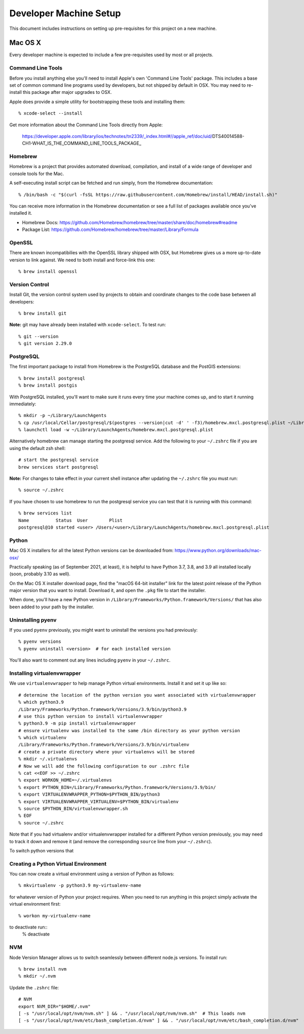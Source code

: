Developer Machine Setup
#######################

This document includes instructions on setting up pre-requisites for this project on a new machine.

Mac OS X
========

Every developer machine is expected to include a few pre-requisites used by most or all projects.

Command Line Tools
''''''''''''''''''

Before you install anything else you'll need to install Apple's own 'Command Line Tools' package.
This includes a base set of common command line programs used by developers, but not shipped by
default in OSX. You may need to re-install this package after major upgrades to OSX.

Apple does provide a simple utility for bootstrapping these tools and installing them::

    % xcode-select --install

Get more information about the Command Line Tools directly from Apple:

    https://developer.apple.com/library/ios/technotes/tn2339/_index.html#//apple_ref/doc/uid/DTS40014588-CH1-WHAT_IS_THE_COMMAND_LINE_TOOLS_PACKAGE_


Homebrew
''''''''

Homebrew is a project that provides automated download, compilation, and install of a wide range
of developer and console tools for the Mac.

A self-executing install script can be fetched and run simply, from the Homebrew documentation::

    % /bin/bash -c "$(curl -fsSL https://raw.githubusercontent.com/Homebrew/install/HEAD/install.sh)"

You can receive more information in the Homebrew documentation or see a full list of packages
available once you've installed it.

* Homebrew Docs: https://github.com/Homebrew/homebrew/tree/master/share/doc/homebrew#readme
* Package List: https://github.com/Homebrew/homebrew/tree/master/Library/Formula

OpenSSL
'''''''

There are known incompatibilies with the OpenSSL library shipped with OSX, but Homebrew gives us
a more up-to-date version to link against. We need to both install and force-link this one::

    % brew install openssl

Version Control
'''''''''''''''

Install Git, the version control system used by 
projects to obtain and coordinate changes to the code base between all
developers::

    % brew install git

**Note:** git may have already been installed with ``xcode-select``. 
To test run::

    % git --version
    % git version 2.29.0

PostgreSQL
''''''''''

The first important package to install from Homebrew is the PostgreSQL database and the PostGIS
extensions::

    % brew install postgresql
    % brew install postgis

With PostgreSQL installed, you'll want to make sure it runs every time your machine comes up, and
to start it running immediately::

    % mkdir -p ~/Library/LaunchAgents
    % cp /usr/local/Cellar/postgresql/$(postgres --version|cut -d' ' -f3)/homebrew.mxcl.postgresql.plist ~/Library/LaunchAgents/
    % launchctl load -w ~/Library/LaunchAgents/homebrew.mxcl.postgresql.plist

Alternatively homebrew can manage starting the postgresql service. 
Add the following to your ``~/.zshrc`` file if you are using the default zsh shell::

    # start the postgresql service
    brew services start postgresql

**Note:** 
For changes to take effect in your current shell instance after updating the ``~/.zshrc`` file you must run::

    % source ~/.zshrc

If you have chosen to use homebrew to run the postgresql service you can test that it is running with this command::

    % brew services list
    Name          Status  User        Plist
    postgresql@10 started <user> /Users/<user>/Library/LaunchAgents/homebrew.mxcl.postgresql.plist

Python
''''''

Mac OS X installers for all the latest Python versions can be downloaded from:
https://www.python.org/downloads/mac-osx/

Practically speaking (as of September 2021, at least), it is helpful to have Python 3.7, 3.8,
and 3.9 all installed locally (soon, probably 3.10 as well).

On the Mac OS X installer download page, find the "macOS 64-bit installer" link for the latest
point release of the Python major version that you want to install. Download it, and open the
``.pkg`` file to start the installer.

When done, you'll have a new Python version in ``/Library/Frameworks/Python.framework/Versions/``
that has also been added to your path by the installer.

Uninstalling pyenv
''''''''''''''''''

If you used ``pyenv`` previously, you might want to uninstall the versions you had previously::

    % pyenv versions
    % pyenv uninstall <version>  # for each installed version

You'll also want to comment out any lines including ``pyenv`` in your ``~/.zshrc``.

Installing virtualenvwrapper
''''''''''''''''''''''''''''

We use ``virtualenvwrapper`` to help manage Python virtual environments. Install it and set it up
like so::

    # determine the location of the python version you want associated with virtualenvwrapper
    % which python3.9
    /Library/Frameworks/Python.framework/Versions/3.9/bin/python3.9
    # use this python version to install virtualenvwrapper
    % python3.9 -m pip install virtualenvwrapper
    # ensure virtualenv was installed to the same /bin directory as your python version
    % which virtualenv
    /Library/Frameworks/Python.framework/Versions/3.9/bin/virtualenv
    # create a private directory where your virtualenvs will be stored
    % mkdir ~/.virtualenvs
    # Now we will add the following configuration to our .zshrc file
    % cat <<EOF >> ~/.zshrc
    % export WORKON_HOME=~/.virtualenvs
    % export PYTHON_BIN=/Library/Frameworks/Python.framework/Versions/3.9/bin/
    % export VIRTUALENVWRAPPER_PYTHON=$PYTHON_BIN/python3
    % export VIRTUALENVWRAPPER_VIRTUALENV=$PYTHON_BIN/virtualenv
    % source $PYTHON_BIN/virtualenvwrapper.sh
    % EOF
    % source ~/.zshrc

Note that if you had virtualenv and/or virtualenvwrapper installed for a different Python version
previously, you may need to track it down and remove it (and remove the corresponding ``source``
line from your ``~/.zshrc``).

To switch python versions that 

Creating a Python Virtual Environment
'''''''''''''''''''''''''''''''''''''

You can now create a virtual environment using a version of Python as follows::

    % mkvirtualenv -p python3.9 my-virtualenv-name

for whatever version of Python your project requires. When you need to run anything in this project
simply activate the virtual environment first::

    % workon my-virtualenv-name

to deactivate run::
    % deactivate

NVM
'''

Node Version Manager allows us to switch seamlessly between different node.js versions.
To install run::

    % brew install nvm
    % mkdir ~/.nvm

Update the ``.zshrc`` file::

    # NVM
    export NVM_DIR="$HOME/.nvm"
    [ -s "/usr/local/opt/nvm/nvm.sh" ] && . "/usr/local/opt/nvm/nvm.sh"  # This loads nvm
    [ -s "/usr/local/opt/nvm/etc/bash_completion.d/nvm" ] && . "/usr/local/opt/nvm/etc/bash_completion.d/nvm"  # This loads nvm bash_completion
